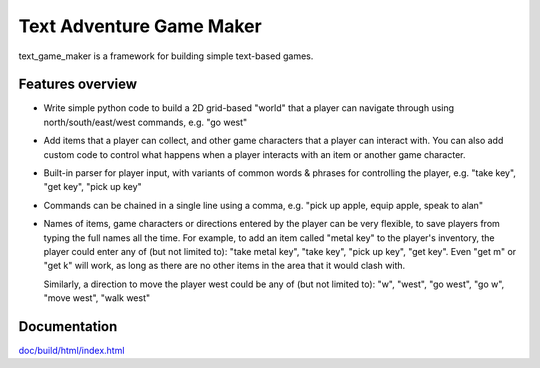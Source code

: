 .. |projectname| replace:: text_game_maker

Text Adventure Game Maker
-------------------------

|projectname| is a framework for building simple text-based games.

Features overview
=================

* Write simple python code to build a 2D grid-based "world" that a player
  can navigate through using north/south/east/west commands, e.g. "go west"

* Add items that a player can collect, and other game characters that a player
  can interact with. You can also add custom code to control what happens
  when a player interacts with an item or another game character.

* Built-in parser for player input, with variants of common words & phrases for
  controlling the player, e.g. "take key", "get key", "pick up key"

* Commands can be chained in a single line using a comma, e.g.
  "pick up apple, equip apple, speak to alan"

* Names of items, game characters or directions entered by the player can
  be very flexible, to save players from typing the full names all the time.
  For example, to add an item called "metal key" to the player's inventory,
  the player could enter any of (but not limited to): "take metal key",
  "take key", "pick up key", "get key". Even "get m" or "get k" will work, as
  long as there are no other items in the area that it would clash with.

  Similarly, a direction to move the player west could be any of (but not
  limited to): "w", "west", "go west", "go w", "move west", "walk west"

Documentation
=============

`doc/build/html/index.html <http://htmlpreview.github.io/?https://github.com/eriknyquist/text_game_maker/blob/master/doc/build/html/index.html>`_
